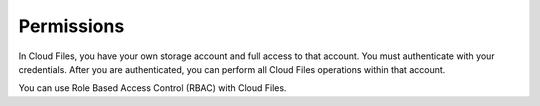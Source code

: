 ===========
Permissions
===========

In Cloud Files, you have your own storage account and full access to
that account. You must authenticate with your credentials. After you are authenticated, you can perform all Cloud Files operations within that account.

You can use Role Based Access Control (RBAC) with Cloud Files.

